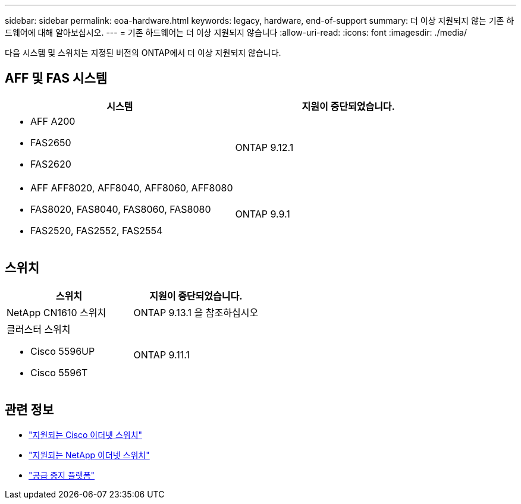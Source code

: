 ---
sidebar: sidebar 
permalink: eoa-hardware.html 
keywords: legacy, hardware, end-of-support 
summary: 더 이상 지원되지 않는 기존 하드웨어에 대해 알아보십시오. 
---
= 기존 하드웨어는 더 이상 지원되지 않습니다
:allow-uri-read: 
:icons: font
:imagesdir: ./media/


[role="lead"]
다음 시스템 및 스위치는 지정된 버전의 ONTAP에서 더 이상 지원되지 않습니다.



== AFF 및 FAS 시스템

[cols="2*"]
|===
| 시스템 | 지원이 중단되었습니다. 


 a| 
* AFF A200
* FAS2650
* FAS2620

 a| 
ONTAP 9.12.1



 a| 
* AFF AFF8020, AFF8040, AFF8060, AFF8080
* FAS8020, FAS8040, FAS8060, FAS8080
* FAS2520, FAS2552, FAS2554

 a| 
ONTAP 9.9.1

|===


== 스위치

[cols="2*"]
|===
| 스위치 | 지원이 중단되었습니다. 


 a| 
NetApp CN1610 스위치
| ONTAP 9.13.1 을 참조하십시오 


 a| 
클러스터 스위치

* Cisco 5596UP
* Cisco 5596T

 a| 
ONTAP 9.11.1

|===


== 관련 정보

* https://mysupport.netapp.com/site/info/cisco-ethernet-switch["지원되는 Cisco 이더넷 스위치"]
* https://mysupport.netapp.com/site/info/netapp-cluster-switch["지원되는 NetApp 이더넷 스위치"]
* https://mysupport.netapp.com/info/eoa/df_eoa_category_page.html?category=Platforms["공급 중지 플랫폼"]

